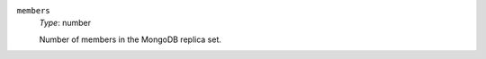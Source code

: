 .. _spec-clusterspeclist-members:

``members``
  *Type*: number

  Number of members in the MongoDB replica set.